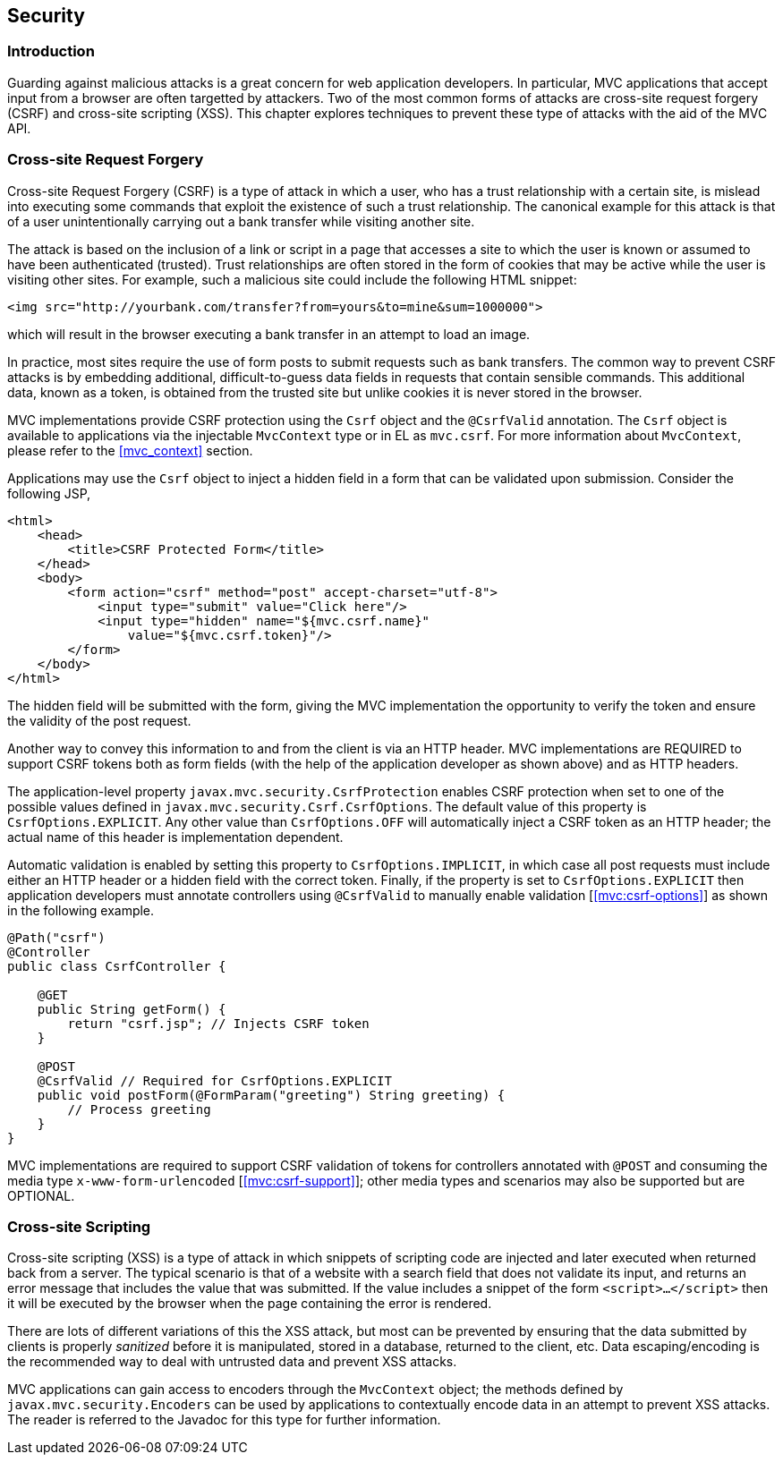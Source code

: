 [[security]]
Security
--------

[[security_introduction]]
Introduction
~~~~~~~~~~~~

Guarding against malicious attacks is a great concern for web application developers. In particular, MVC applications that accept
input from a browser are often targetted by attackers. Two of the most common forms of attacks are cross-site request forgery (CSRF) 
and cross-site scripting (XSS). This chapter explores techniques to prevent these type of attacks with the aid of the MVC API.

[[cross-site-request-forgery]]
Cross-site Request Forgery
~~~~~~~~~~~~~~~~~~~~~~~~~~

Cross-site Request Forgery (CSRF) is a type of attack in which a user, who has a trust relationship with a certain site, is mislead into
executing some commands that exploit the existence of such a trust relationship. The canonical example for this attack is that of a user
unintentionally carrying out a bank transfer while visiting another site.

The attack is based on the inclusion of a link or script in a page that accesses a site to which the user is known or assumed to have been
authenticated (trusted). Trust relationships are often stored in the form of cookies that may be active while the user is visiting other
sites. For example, such a malicious site could include the following HTML snippet:

[source,html]
----
<img src="http://yourbank.com/transfer?from=yours&to=mine&sum=1000000">
----

which will result in the browser executing a bank transfer in an attempt to load an image.

In practice, most sites require the use of form posts to submit requests such as bank transfers. The common way to prevent CSRF attacks is by
embedding additional, difficult-to-guess data fields in requests that contain sensible commands. This additional data, known as a token, is
obtained from the trusted site but unlike cookies it is never stored in the browser.

MVC implementations provide CSRF protection using the `Csrf` object and the `@CsrfValid` annotation. The `Csrf` object is available to applications
via the injectable `MvcContext` type or in EL as `mvc.csrf`. For more information about `MvcContext`, please refer to the <<mvc_context>> section.

Applications may use the `Csrf` object to inject a hidden field in a form that can be validated upon submission. Consider the following JSP,

[source,html,numbered]
----
<html>
    <head>
        <title>CSRF Protected Form</title>
    </head>
    <body>
        <form action="csrf" method="post" accept-charset="utf-8">
            <input type="submit" value="Click here"/>
            <input type="hidden" name="${mvc.csrf.name}"
                value="${mvc.csrf.token}"/>
        </form>
    </body>
</html>
----

The hidden field will be submitted with the form, giving the MVC implementation the opportunity to verify the token and ensure the
validity of the post request.

Another way to convey this information to and from the client is via an HTTP header. MVC implementations are REQUIRED to support CSRF tokens
both as form fields (with the help of the application developer as shown above) and as HTTP headers.

The application-level property `javax.mvc.security.CsrfProtection` enables CSRF protection when set to one of the possible values defined in
`javax.mvc.security.Csrf.CsrfOptions`. The default value of this property is `CsrfOptions.EXPLICIT`. Any other value than `CsrfOptions.OFF` will
automatically inject a CSRF token as an HTTP header; the actual name of this header is implementation dependent.

Automatic validation is enabled by setting this property to `CsrfOptions.IMPLICIT`, in which case all post requests must include
either an HTTP header or a hidden field with the correct token. Finally, if the property is set to `CsrfOptions.EXPLICIT` then application
developers must annotate controllers using `@CsrfValid` to manually enable validation [<<mvc:csrf-options>>] as shown in the following example.

[source,java,numbered]
----
@Path("csrf")
@Controller
public class CsrfController {

    @GET
    public String getForm() {
        return "csrf.jsp"; // Injects CSRF token
    }

    @POST
    @CsrfValid // Required for CsrfOptions.EXPLICIT
    public void postForm(@FormParam("greeting") String greeting) {
        // Process greeting
    }
}
----

MVC implementations are required to support CSRF validation of tokens for controllers annotated with `@POST` and consuming the media type
`x-www-form-urlencoded` [<<mvc:csrf-support>>]; other media types and scenarios may also be supported but are OPTIONAL.

[[cross-site-scripting]]
Cross-site Scripting
~~~~~~~~~~~~~~~~~~~~

Cross-site scripting (XSS) is a type of attack in which snippets of scripting code are injected and later executed when returned back from a
server. The typical scenario is that of a website with a search field that does not validate its input, and returns an error message that
includes the value that was submitted. If the value includes a snippet of the form `<script>...</script>` then it will be executed by the browser when
the page containing the error is rendered.

There are lots of different variations of this the XSS attack, but most can be prevented by ensuring that the data submitted by clients is
properly _sanitized_ before it is manipulated, stored in a database, returned to the client, etc. Data escaping/encoding is the recommended
way to deal with untrusted data and prevent XSS attacks.

MVC applications can gain access to encoders through the `MvcContext` object; the methods defined by `javax.mvc.security.Encoders` can be used
by applications to contextually encode data in an attempt to prevent XSS attacks. The reader is referred to the Javadoc for this type for further
information.